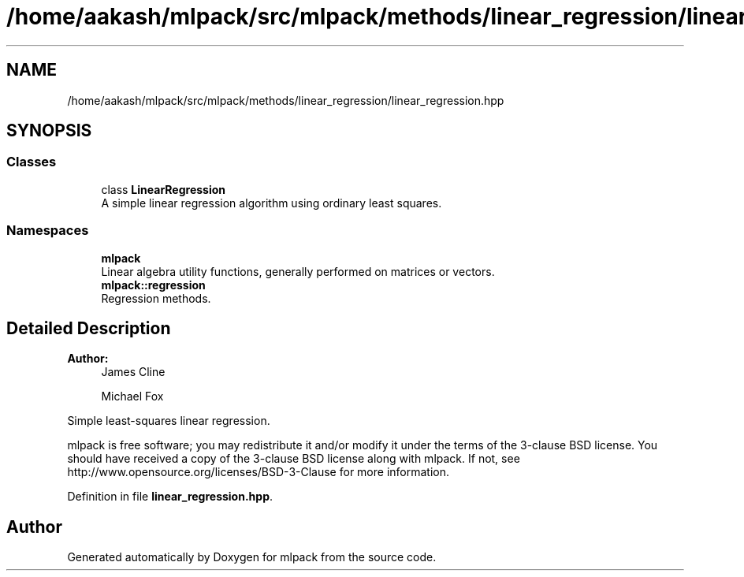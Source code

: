 .TH "/home/aakash/mlpack/src/mlpack/methods/linear_regression/linear_regression.hpp" 3 "Sun Aug 22 2021" "Version 3.4.2" "mlpack" \" -*- nroff -*-
.ad l
.nh
.SH NAME
/home/aakash/mlpack/src/mlpack/methods/linear_regression/linear_regression.hpp
.SH SYNOPSIS
.br
.PP
.SS "Classes"

.in +1c
.ti -1c
.RI "class \fBLinearRegression\fP"
.br
.RI "A simple linear regression algorithm using ordinary least squares\&. "
.in -1c
.SS "Namespaces"

.in +1c
.ti -1c
.RI " \fBmlpack\fP"
.br
.RI "Linear algebra utility functions, generally performed on matrices or vectors\&. "
.ti -1c
.RI " \fBmlpack::regression\fP"
.br
.RI "Regression methods\&. "
.in -1c
.SH "Detailed Description"
.PP 

.PP
\fBAuthor:\fP
.RS 4
James Cline 
.PP
Michael Fox
.RE
.PP
Simple least-squares linear regression\&.
.PP
mlpack is free software; you may redistribute it and/or modify it under the terms of the 3-clause BSD license\&. You should have received a copy of the 3-clause BSD license along with mlpack\&. If not, see http://www.opensource.org/licenses/BSD-3-Clause for more information\&. 
.PP
Definition in file \fBlinear_regression\&.hpp\fP\&.
.SH "Author"
.PP 
Generated automatically by Doxygen for mlpack from the source code\&.
